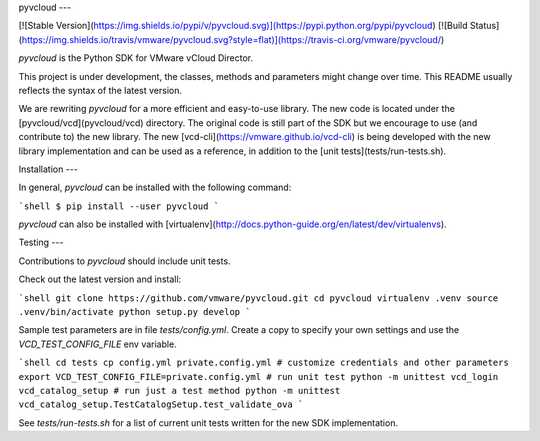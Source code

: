 pyvcloud
---

[![Stable Version](https://img.shields.io/pypi/v/pyvcloud.svg)](https://pypi.python.org/pypi/pyvcloud) [![Build Status](https://img.shields.io/travis/vmware/pyvcloud.svg?style=flat)](https://travis-ci.org/vmware/pyvcloud/)

`pyvcloud` is the Python SDK for VMware vCloud Director.

This project is under development, the classes, methods and parameters might change over time. This README usually reflects the syntax of the latest version.

We are rewriting `pyvcloud` for a more efficient and easy-to-use library. The new code is located under the [pyvcloud/vcd](pyvcloud/vcd) directory. The original code is still part of the SDK but we encourage to use (and contribute to) the new library. The new [vcd-cli](https://vmware.github.io/vcd-cli) is being developed with the new library implementation and can be used as a reference, in addition to the [unit tests](tests/run-tests.sh).


Installation
---

In general, `pyvcloud` can be installed with the following command:

```shell
$ pip install --user pyvcloud
```

`pyvcloud` can also be installed with [virtualenv](http://docs.python-guide.org/en/latest/dev/virtualenvs).


Testing
---

Contributions to `pyvcloud` should include unit tests.

Check out the latest version and install:

```shell
git clone https://github.com/vmware/pyvcloud.git
cd pyvcloud
virtualenv .venv
source .venv/bin/activate
python setup.py develop
```

Sample test parameters are in file `tests/config.yml`. Create a copy to specify your own settings and use the `VCD_TEST_CONFIG_FILE` env variable.

```shell
cd tests
cp config.yml private.config.yml
# customize credentials and other parameters
export VCD_TEST_CONFIG_FILE=private.config.yml
# run unit test
python -m unittest vcd_login vcd_catalog_setup
# run just a test method
python -m unittest vcd_catalog_setup.TestCatalogSetup.test_validate_ova
```

See `tests/run-tests.sh` for a list of current unit tests written for the new SDK implementation.



